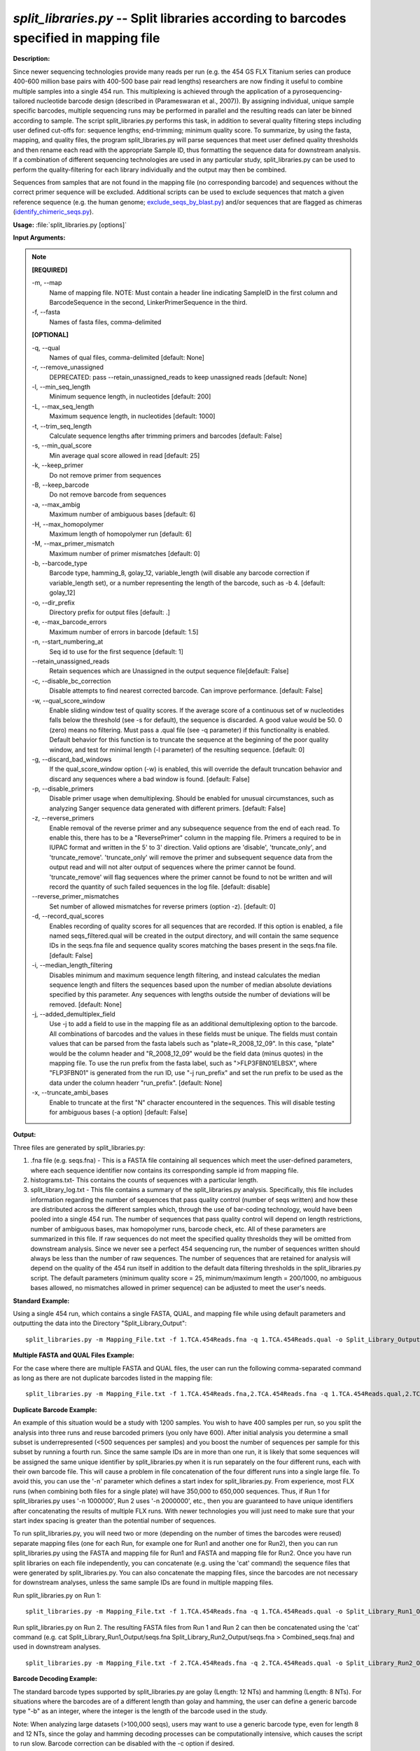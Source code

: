 .. _split_libraries:

.. index:: split_libraries.py

*split_libraries.py* -- Split libraries according to barcodes specified in mapping file
^^^^^^^^^^^^^^^^^^^^^^^^^^^^^^^^^^^^^^^^^^^^^^^^^^^^^^^^^^^^^^^^^^^^^^^^^^^^^^^^^^^^^^^^^^^^^^^^^^^^^^^^^^^^^^^^^^^^^^^^^^^^^^^^^^^^^^^^^^^^^^^^^^^^^^^^^^^^^^^^^^^^^^^^^^^^^^^^^^^^^^^^^^^^^^^^^^^^^^^^^^^^^^^^^^^^^^^^^^^^^^^^^^^^^^^^^^^^^^^^^^^^^^^^^^^^^^^^^^^^^^^^^^^^^^^^^^^^^^^^^^^^^

**Description:**

Since newer sequencing technologies provide many reads per run (e.g. the 454 GS FLX Titanium series can produce 400-600 million base pairs with 400-500 base pair read lengths) researchers are now finding it useful to combine multiple samples into a single 454 run. This multiplexing is achieved through the application of a pyrosequencing-tailored nucleotide barcode design (described in (Parameswaran et al., 2007)). By assigning individual, unique sample specific barcodes, multiple sequencing runs may be performed in parallel and the resulting reads can later be binned according to sample. The script split_libraries.py performs this task, in addition to several quality filtering steps including user defined cut-offs for: sequence lengths; end-trimming; minimum quality score. To summarize, by using the fasta, mapping, and quality files, the program split_libraries.py will parse sequences that meet user defined quality thresholds and then rename each read with the appropriate Sample ID, thus formatting the sequence data for downstream analysis. If a combination of different sequencing technologies are used in any particular study, split_libraries.py can be used to perform the quality-filtering for each library individually and the output may then be combined.

Sequences from samples that are not found in the mapping file (no corresponding barcode) and sequences without the correct primer sequence will be excluded. Additional scripts can be used to exclude sequences that match a given reference sequence (e.g. the human genome; `exclude_seqs_by_blast.py <./exclude_seqs_by_blast.html>`_) and/or sequences that are flagged as chimeras (`identify_chimeric_seqs.py <./identify_chimeric_seqs.html>`_).



**Usage:** :file:`split_libraries.py [options]`

**Input Arguments:**

.. note::

	
	**[REQUIRED]**
		
	-m, `-`-map
		Name of mapping file. NOTE: Must contain a header line indicating SampleID in the first column and BarcodeSequence in the second, LinkerPrimerSequence in the third.
	-f, `-`-fasta
		Names of fasta files, comma-delimited
	
	**[OPTIONAL]**
		
	-q, `-`-qual
		Names of qual files, comma-delimited [default: None]
	-r, `-`-remove_unassigned
		DEPRECATED: pass --retain_unassigned_reads to keep unassigned reads  [default: None]
	-l, `-`-min_seq_length
		Minimum sequence length, in nucleotides [default: 200]
	-L, `-`-max_seq_length
		Maximum sequence length, in nucleotides [default: 1000]
	-t, `-`-trim_seq_length
		Calculate sequence lengths after trimming primers and barcodes [default: False]
	-s, `-`-min_qual_score
		Min average qual score allowed in read [default: 25]
	-k, `-`-keep_primer
		Do not remove primer from sequences
	-B, `-`-keep_barcode
		Do not remove barcode from sequences
	-a, `-`-max_ambig
		Maximum number of ambiguous bases [default: 6]
	-H, `-`-max_homopolymer
		Maximum length of homopolymer run [default: 6]
	-M, `-`-max_primer_mismatch
		Maximum number of primer mismatches [default: 0]
	-b, `-`-barcode_type
		Barcode type, hamming_8, golay_12, variable_length (will disable any barcode correction if variable_length set), or a number representing the length of the barcode, such as -b 4.  [default: golay_12]
	-o, `-`-dir_prefix
		Directory prefix for output files [default: .]
	-e, `-`-max_barcode_errors
		Maximum number of errors in barcode [default: 1.5]
	-n, `-`-start_numbering_at
		Seq id to use for the first sequence [default: 1]
	`-`-retain_unassigned_reads
		Retain sequences which are Unassigned in the output sequence file[default: False]
	-c, `-`-disable_bc_correction
		Disable attempts to find nearest corrected barcode.  Can improve performance. [default: False]
	-w, `-`-qual_score_window
		Enable sliding window test of quality scores.  If the average score of a continuous set of w nucleotides falls below the threshold (see -s for default), the sequence is discarded. A good value would be 50. 0 (zero) means no filtering. Must pass a .qual file (see -q parameter) if this functionality is enabled.  Default behavior for this function is to truncate the sequence at the beginning of the poor quality window, and test for minimal length (-l parameter) of the resulting sequence. [default: 0]
	-g, `-`-discard_bad_windows
		If the qual_score_window option (-w) is enabled, this will override the default truncation behavior and discard any sequences where a bad window is found.  [default: False]
	-p, `-`-disable_primers
		Disable primer usage when demultiplexing.  Should be enabled for unusual circumstances, such as analyzing Sanger sequence data generated with different primers.  [default: False]
	-z, `-`-reverse_primers
		Enable removal of the reverse primer and any subsequence sequence from the end of each read.  To enable this, there has to be a "ReversePrimer" column in the mapping file. Primers a required to be in IUPAC format and written in the 5' to  3' direction.  Valid options are 'disable', 'truncate_only', and 'truncate_remove'.  'truncate_only' will remove the primer and subsequent sequence data from the output read and will not alter output of sequences where the primer cannot be found. 'truncate_remove' will flag sequences where the primer cannot be found to not be written and will record the quantity of such failed sequences in the log file. [default: disable]
	`-`-reverse_primer_mismatches
		Set number of allowed mismatches for reverse primers (option -z). [default: 0]
	-d, `-`-record_qual_scores
		Enables recording of quality scores for all sequences that are recorded.  If this option is enabled, a file named seqs_filtered.qual will be created in the output directory, and will contain the same sequence IDs in the seqs.fna file and sequence quality scores matching the bases present in the seqs.fna file. [default: False]
	-i, `-`-median_length_filtering
		Disables minimum and maximum sequence length filtering, and instead calculates the median sequence length and filters the sequences based upon the number of median absolute deviations specified by this parameter.  Any sequences with lengths outside the number of deviations will be removed. [default: None]
	-j, `-`-added_demultiplex_field
		Use -j to add a field to use in the mapping file as an additional demultiplexing option to the barcode.  All combinations of barcodes and the values in these fields must be unique. The fields must contain values that can be parsed from the fasta labels such as "plate=R_2008_12_09".  In this case, "plate" would be the column header and "R_2008_12_09" would be the field data (minus quotes) in the mapping file.  To use the run prefix from the fasta label, such as ">FLP3FBN01ELBSX", where "FLP3FBN01" is generated from the run ID, use "-j run_prefix" and set the run prefix to be used as the data under the column headerr "run_prefix".  [default: None]
	-x, `-`-truncate_ambi_bases
		Enable to truncate at the first "N" character encountered in the sequences.  This will disable testing for ambiguous bases (-a option) [default: False]


**Output:**

Three files are generated by split_libraries.py:

1. .fna file (e.g. seqs.fna) - This is a FASTA file containing all sequences which meet the user-defined parameters, where each sequence identifier now contains its corresponding sample id from mapping file.

2. histograms.txt- This contains the counts of sequences with a particular length.

3. split_library_log.txt - This file contains a summary of the split_libraries.py analysis. Specifically, this file includes information regarding the number of sequences that pass quality control (number of seqs written) and how these are distributed across the different samples which, through the use of bar-coding technology, would have been pooled into a single 454 run. The number of sequences that pass quality control will depend on length restrictions, number of ambiguous bases, max homopolymer runs, barcode check, etc. All of these parameters are summarized in this file. If raw sequences do not meet the specified quality thresholds they will be omitted from downstream analysis. Since we never see a perfect 454 sequencing run, the number of sequences written should always be less than the number of raw sequences. The number of sequences that are retained for analysis will depend on the quality of the 454 run itself in addition to the default data filtering thresholds in the split_libraries.py script. The default parameters (minimum quality score = 25, minimum/maximum length = 200/1000, no ambiguous bases allowed, no mismatches allowed in primer sequence) can be adjusted to meet the user's needs.



**Standard Example:**

Using a single 454 run, which contains a single FASTA, QUAL, and mapping file while using default parameters and outputting the data into the Directory "Split_Library_Output":

::

	split_libraries.py -m Mapping_File.txt -f 1.TCA.454Reads.fna -q 1.TCA.454Reads.qual -o Split_Library_Output/

**Multiple FASTA and QUAL Files Example:**

For the case where there are multiple FASTA and QUAL files, the user can run the following comma-separated command as long as there are not duplicate barcodes listed in the mapping file:

::

	split_libraries.py -m Mapping_File.txt -f 1.TCA.454Reads.fna,2.TCA.454Reads.fna -q 1.TCA.454Reads.qual,2.TCA.454Reads.qual -o Split_Library_Output_comma_separated/

**Duplicate Barcode Example:**

An example of this situation would be a study with 1200 samples. You wish to have 400 samples per run, so you split the analysis into three runs and reuse barcoded primers (you only have 600). After initial analysis you determine a small subset is underrepresented (<500 sequences per samples) and you boost the number of sequences per sample for this subset by running a fourth run. Since the same sample IDs are in more than one run, it is likely that some sequences will be assigned the same unique identifier by split_libraries.py when it is run separately on the four different runs, each with their own barcode file. This will cause a problem in file concatenation of the four different runs into a single large file. To avoid this, you can use the '-n' parameter which defines a start index for split_libraries.py. From experience, most FLX runs (when combining both files for a single plate) will have 350,000 to 650,000 sequences. Thus, if Run 1 for split_libraries.py uses '-n 1000000', Run 2 uses '-n 2000000', etc., then you are guaranteed to have unique identifiers after concatenating the results of multiple FLX runs. With newer technologies you will just need to make sure that your start index spacing is greater than the potential number of sequences.

To run split_libraries.py, you will need two or more (depending on the number of times the barcodes were reused) separate mapping files (one for each Run, for example one for Run1 and another one for Run2), then you can run split_libraries.py using the FASTA and mapping file for Run1 and FASTA and mapping file for Run2. Once you have run split libraries on each file independently, you can concatenate (e.g. using the 'cat' command) the sequence files that were generated by split_libraries.py. You can also concatenate the mapping files, since the barcodes are not necessary for downstream analyses, unless the same sample IDs are found in multiple mapping files.

Run split_libraries.py on Run 1:

::

	split_libraries.py -m Mapping_File.txt -f 1.TCA.454Reads.fna -q 1.TCA.454Reads.qual -o Split_Library_Run1_Output/ -n 1000000

Run split_libraries.py on Run 2. The resulting FASTA files from Run 1 and Run 2 can then be concatenated using the 'cat' command (e.g. cat Split_Library_Run1_Output/seqs.fna Split_Library_Run2_Output/seqs.fna > Combined_seqs.fna) and used in downstream analyses.

::

	split_libraries.py -m Mapping_File.txt -f 2.TCA.454Reads.fna -q 2.TCA.454Reads.qual -o Split_Library_Run2_Output/ -n 2000000

**Barcode Decoding Example:**

The standard barcode types supported by split_libraries.py are golay (Length: 12 NTs) and hamming (Length: 8 NTs). For situations where the barcodes are of a different length than golay and hamming, the user can define a generic barcode type "-b" as an integer, where the integer is the length of the barcode used in the study.

Note: When analyzing large datasets (>100,000 seqs), users may want to use a generic barcode type, even for length 8 and 12 NTs, since the golay and hamming decoding processes can be computationally intensive, which causes the script to run slow. Barcode correction can be disabled with the -c option if desired.

For the case where the 8 base pair barcodes were used, you can use the following command:

::

	split_libraries.py -m Mapping_File_8bp_barcodes.txt -f 1.TCA.454Reads.fna  -q 1.TCA.454Reads.qual -o split_Library_output_8bp/ -b 8

**Linkers and Primers:**

The linker and primer sequence (or all the degenerate possibilities) are associated with each barcode from the mapping file. If a barcode cannot be identified, all the possible primers in the mapping file are tested to find a matching sequence. Using truncated forms of the same primer can lead to unexpected results for rare circumstances where the barcode cannot be identified and the sequence following the barcode matches multiple primers.

In many cases, sequence reads are long enough to sequence through the reverse primer and sequencing adapter.  To remove these primers and all following sequences, the -z option can be used.  By default, this option is set to 'disable'.  If it is set to 'truncate_only', split_libraries will trim the primer and any sequence following it if the primer is found.  If the 'truncate_remove' option is set, split_libraries.py will trim the primer if found, and will not write the sequence if the primer is not found. The allowed mismatches for the reverse primer are set with the --reverse_primer_mismatches parameter (default 0).  To use reverse primer removal, one must include a 'ReversePrimer' column in the mapping file, with the reverse primer recorded in the 5' to 3' orientation.

Example reverse primer removal, where primers are trimmed if found, and sequence is written unchanged if not found.  Mismatches are increased to 1 from the default 0:

::

	split_libraries.py -m Mapping_File_reverse_primer.txt -f 1.TCA.454Reads.fna -q 1.TCA.454Reads.qual -o split_libraries_output_revprimer/ --reverse_primer_mismatches 1 -z truncate_only



